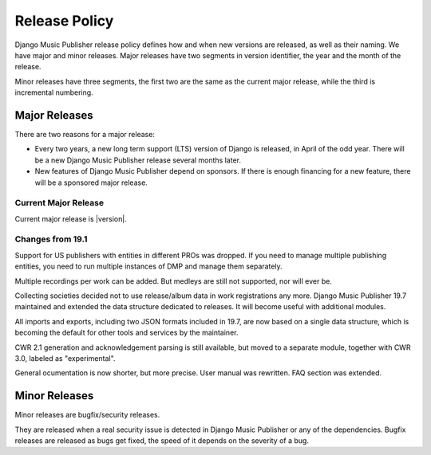 Release Policy
##############

Django Music Publisher release policy defines how and when new versions are released, as well as their naming. We have major and minor releases. Major releases have two segments in version identifier, the year and the month of the release.

Minor releases have three segments, the first two are the same as the current major release, while the third is incremental numbering.

Major Releases
==============

There are two reasons for a major release:

* Every two years, a new long term support (LTS) version of Django is released, in April of the odd year. There will be a new Django Music Publisher release several months later.

* New features of Django Music Publisher depend on sponsors. If there is enough financing for a new feature, there will be a sponsored major release.

Current Major Release
+++++++++++++++++++++

Current major release is |version|.

Changes from 19.1
+++++++++++++++++++++++

Support for US publishers with entities in different PROs was dropped. If you need to manage multiple publishing entities, you need to run multiple instances of DMP and manage them separately.

Multiple recordings per work can be added. But medleys are still not supported, nor will ever be.

Collecting societies decided not to use release/album data in work registrations any more. Django Music Publisher 19.7 maintained and extended the data structure dedicated to releases. It will become useful with additional modules.

All imports and exports, including two JSON formats included in 19.7, are now based on a single data structure, which is becoming the default for other tools and services by the maintainer.

CWR 2.1 generation and acknowledgement parsing is still available, but moved to a separate module, together with CWR 3.0, labeled as "experimental".

General ocumentation is now shorter, but more precise. User manual was rewritten. FAQ section was extended.

Minor Releases
==============

Minor releases are bugfix/security releases.

They are released when a real security issue is detected in Django Music Publisher or any of the dependencies. Bugfix releases are released as bugs get fixed, the speed of it depends on the severity of a bug.